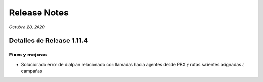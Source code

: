 Release Notes
*************

*Octubre 28, 2020*

Detalles de Release 1.11.4
=============================

Fixes y mejoras
--------------------------
- Solucionado error de dialplan relacionado con llamadas hacia agentes desde PBX y rutas salientes asignadas a campañas
